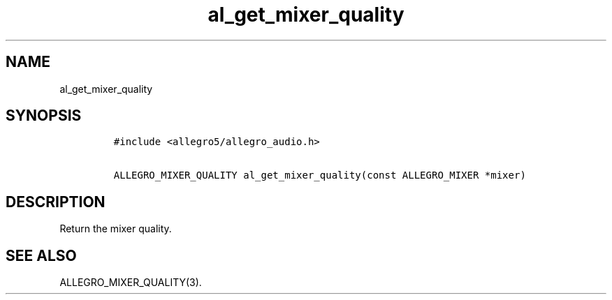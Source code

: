 .TH al_get_mixer_quality 3 "" "Allegro reference manual"
.SH NAME
.PP
al_get_mixer_quality
.SH SYNOPSIS
.IP
.nf
\f[C]
#include\ <allegro5/allegro_audio.h>

ALLEGRO_MIXER_QUALITY\ al_get_mixer_quality(const\ ALLEGRO_MIXER\ *mixer)
\f[]
.fi
.SH DESCRIPTION
.PP
Return the mixer quality.
.SH SEE ALSO
.PP
ALLEGRO_MIXER_QUALITY(3).
